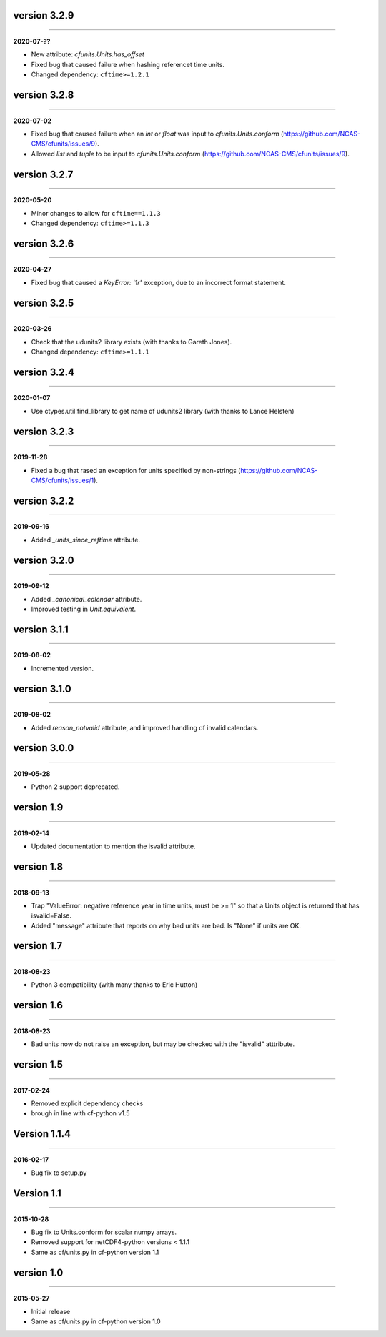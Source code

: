 version 3.2.9
-------------
----

**2020-07-??**

* New attribute: `cfunits.Units.has_offset`
* Fixed bug that caused failure when hashing referencet time units.
* Changed dependency: ``cftime>=1.2.1``

version 3.2.8
-------------
----

**2020-07-02**

* Fixed bug that caused failure when an `int` or `float` was input to
  `cfunits.Units.conform`
  (https://github.com/NCAS-CMS/cfunits/issues/9).
* Allowed `list` and `tuple` to be input to `cfunits.Units.conform`
  (https://github.com/NCAS-CMS/cfunits/issues/9).

version 3.2.7
-------------
----

**2020-05-20**

* Minor changes to allow for ``cftime==1.1.3``
* Changed dependency: ``cftime>=1.1.3``

version 3.2.6
-------------
----

**2020-04-27**

* Fixed bug that caused a `KeyError: '1r'` exception, due to an
  incorrect format statement.

version 3.2.5
-------------
----

**2020-03-26**

* Check that the udunits2 library exists (with thanks to Gareth
  Jones).
* Changed dependency: ``cftime>=1.1.1``

version 3.2.4
-------------
----

**2020-01-07**

* Use ctypes.util.find_library to get name of udunits2 library (with
  thanks to Lance Helsten)

version 3.2.3
-------------
----

**2019-11-28**

* Fixed a bug that rased an exception for units specified by
  non-strings (https://github.com/NCAS-CMS/cfunits/issues/1).

version 3.2.2
-------------
----

**2019-09-16**

* Added `_units_since_reftime` attribute.

version 3.2.0
-------------
----

**2019-09-12**

* Added `_canonical_calendar` attribute.
* Improved testing in `Unit.equivalent`.

version 3.1.1
-------------
----

**2019-08-02**

* Incremented version.

version 3.1.0
-------------
----

**2019-08-02**

* Added `reason_notvalid` attribute, and improved handling of invalid
  calendars.

version 3.0.0
-------------
----

**2019-05-28**

* Python 2 support deprecated.

version 1.9
-----------
----

**2019-02-14**

* Updated documentation to mention the isvalid attribute.
	
version 1.8 
-----------
----

**2018-09-13**

* Trap "ValueError: negative reference year in time units, must be >=
  1" so that a Units object is returned that has isvalid=False.
* Added "message" attribute that reports on why bad units are bad. Is
  "None" if units are OK.
	
version 1.7 
-----------
----

**2018-08-23**

* Python 3 compatibility (with many thanks to Eric Hutton)

version 1.6 
-----------
----

**2018-08-23**

* Bad units now do not raise an exception, but may be checked with the
  "isvalid" atttribute.

version 1.5 
-----------
----

**2017-02-24**

* Removed explicit dependency checks
* brough in line with cf-python v1.5
	
Version 1.1.4
-------------
----

**2016-02-17**

* Bug fix to setup.py
	
Version 1.1 
-----------
----

**2015-10-28**

* Bug fix to Units.conform for scalar numpy arrays.
* Removed support for netCDF4-python versions < 1.1.1
* Same as cf/units.py in cf-python version 1.1

version 1.0 
-----------
----

**2015-05-27**

* Initial release
* Same as cf/units.py in cf-python version 1.0
